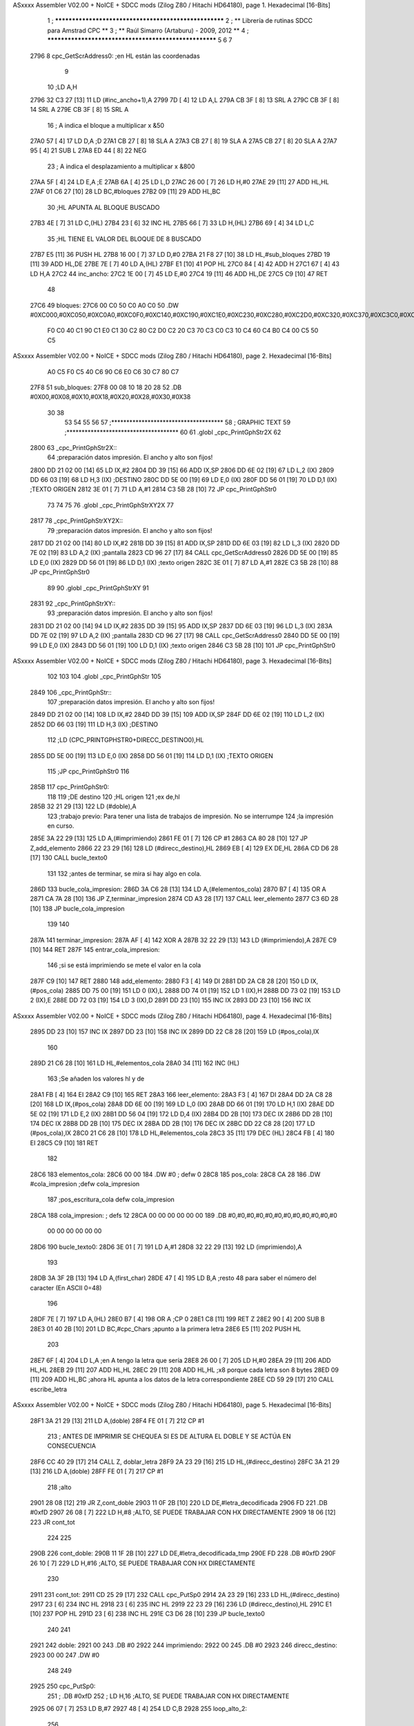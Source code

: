 ASxxxx Assembler V02.00 + NoICE + SDCC mods  (Zilog Z80 / Hitachi HD64180), page 1.
Hexadecimal [16-Bits]



                              1 ; ******************************************************
                              2 ; **       Librería de rutinas SDCC para Amstrad CPC  **
                              3 ; **       Raúl Simarro (Artaburu)    -   2009, 2012  **
                              4 ; ******************************************************
                              5 
                              6 
                              7 
   2796                       8 cpc_GetScrAddress0:			;en HL están las coordenadas
                              9 
                             10 	;LD A,H
   2796 32 C3 27      [13]   11 	LD (#inc_ancho+1),A
   2799 7D            [ 4]   12 	LD A,L
   279A CB 3F         [ 8]   13 	SRL A
   279C CB 3F         [ 8]   14 	SRL A
   279E CB 3F         [ 8]   15 	SRL A
                             16 	; A indica el bloque a multiplicar x &50
   27A0 57            [ 4]   17 	LD D,A						;D
   27A1 CB 27         [ 8]   18 	SLA A
   27A3 CB 27         [ 8]   19 	SLA A
   27A5 CB 27         [ 8]   20 	SLA A
   27A7 95            [ 4]   21 	SUB L
   27A8 ED 44         [ 8]   22 	NEG
                             23 	; A indica el desplazamiento a multiplicar x &800
   27AA 5F            [ 4]   24 	LD E,A						;E
   27AB 6A            [ 4]   25 	LD L,D
   27AC 26 00         [ 7]   26 	LD H,#0
   27AE 29            [11]   27 	ADD HL,HL
   27AF 01 C6 27      [10]   28 	LD BC,#bloques
   27B2 09            [11]   29 	ADD HL,BC
                             30 	;HL APUNTA AL BLOQUE BUSCADO
   27B3 4E            [ 7]   31 	LD C,(HL)
   27B4 23            [ 6]   32 	INC HL
   27B5 66            [ 7]   33 	LD H,(HL)
   27B6 69            [ 4]   34 	LD L,C
                             35 	;HL TIENE EL VALOR DEL BLOQUE DE 8 BUSCADO
   27B7 E5            [11]   36 	PUSH HL
   27B8 16 00         [ 7]   37 	LD D,#0
   27BA 21 F8 27      [10]   38 	LD HL,#sub_bloques
   27BD 19            [11]   39 	ADD HL,DE
   27BE 7E            [ 7]   40 	LD A,(HL)
   27BF E1            [10]   41 	POP HL
   27C0 84            [ 4]   42 	ADD H
   27C1 67            [ 4]   43 	LD H,A
   27C2                      44 inc_ancho:
   27C2 1E 00         [ 7]   45 	LD E,#0
   27C4 19            [11]   46 	ADD HL,DE
   27C5 C9            [10]   47 	RET
                             48 
   27C6                      49 bloques:
   27C6 00 C0 50 C0 A0 C0    50 .DW #0XC000,#0XC050,#0XC0A0,#0XC0F0,#0XC140,#0XC190,#0XC1E0,#0XC230,#0XC280,#0XC2D0,#0XC320,#0XC370,#0XC3C0,#0XC410,#0XC460,#0XC4B0,#0XC500,#0XC550,#0XC5A0,#0XC5F0,#0XC640,#0XC690,#0XC6E0,#0XC730,#0XC780
        F0 C0 40 C1 90 C1
        E0 C1 30 C2 80 C2
        D0 C2 20 C3 70 C3
        C0 C3 10 C4 60 C4
        B0 C4 00 C5 50 C5
ASxxxx Assembler V02.00 + NoICE + SDCC mods  (Zilog Z80 / Hitachi HD64180), page 2.
Hexadecimal [16-Bits]



        A0 C5 F0 C5 40 C6
        90 C6 E0 C6 30 C7
        80 C7
   27F8                      51 sub_bloques:
   27F8 00 08 10 18 20 28    52 .DB #0X00,#0X08,#0X10,#0X18,#0X20,#0X28,#0X30,#0X38
        30 38
                             53 
                             54 
                             55 
                             56 
                             57 ;*************************************
                             58 ; GRAPHIC TEXT
                             59 ;*************************************
                             60 
                             61 .globl _cpc_PrintGphStr2X
                             62 
   2800                      63 _cpc_PrintGphStr2X::
                             64 ;preparación datos impresión. El ancho y alto son fijos!
   2800 DD 21 02 00   [14]   65 	LD IX,#2
   2804 DD 39         [15]   66 	ADD IX,SP
   2806 DD 6E 02      [19]   67 	LD L,2 (IX)
   2809 DD 66 03      [19]   68 	LD H,3 (IX)	;DESTINO
   280C DD 5E 00      [19]   69    	LD E,0 (IX)
   280F DD 56 01      [19]   70 	LD D,1 (IX)	;TEXTO ORIGEN
   2812 3E 01         [ 7]   71 	LD A,#1
   2814 C3 5B 28      [10]   72  	JP cpc_PrintGphStr0
                             73 
                             74 
                             75 
                             76 .globl _cpc_PrintGphStrXY2X
                             77 
   2817                      78 _cpc_PrintGphStrXY2X::
                             79 ;preparación datos impresión. El ancho y alto son fijos!
   2817 DD 21 02 00   [14]   80 	LD IX,#2
   281B DD 39         [15]   81 	ADD IX,SP
   281D DD 6E 03      [19]   82  	LD L,3 (IX)
   2820 DD 7E 02      [19]   83 	LD A,2 (IX)	;pantalla
   2823 CD 96 27      [17]   84 	CALL cpc_GetScrAddress0
   2826 DD 5E 00      [19]   85    	LD E,0 (IX)
   2829 DD 56 01      [19]   86 	LD D,1 (IX)	;texto origen
   282C 3E 01         [ 7]   87 	LD A,#1
   282E C3 5B 28      [10]   88  	JP cpc_PrintGphStr0
                             89 
                             90 .globl _cpc_PrintGphStrXY
                             91 
   2831                      92 _cpc_PrintGphStrXY::
                             93 ;preparación datos impresión. El ancho y alto son fijos!
   2831 DD 21 02 00   [14]   94 	LD IX,#2
   2835 DD 39         [15]   95 	ADD IX,SP
   2837 DD 6E 03      [19]   96  	LD L,3 (IX)
   283A DD 7E 02      [19]   97 	LD A,2 (IX)	;pantalla
   283D CD 96 27      [17]   98 	CALL cpc_GetScrAddress0
   2840 DD 5E 00      [19]   99    	LD E,0 (IX)
   2843 DD 56 01      [19]  100 	LD D,1 (IX)	;texto origen
   2846 C3 5B 28      [10]  101  	JP cpc_PrintGphStr0
ASxxxx Assembler V02.00 + NoICE + SDCC mods  (Zilog Z80 / Hitachi HD64180), page 3.
Hexadecimal [16-Bits]



                            102 
                            103 
                            104 .globl _cpc_PrintGphStr
                            105 
   2849                     106 _cpc_PrintGphStr::
                            107 ;preparación datos impresión. El ancho y alto son fijos!
   2849 DD 21 02 00   [14]  108 	LD IX,#2
   284D DD 39         [15]  109 	ADD IX,SP
   284F DD 6E 02      [19]  110 	LD L,2 (IX)
   2852 DD 66 03      [19]  111 	LD H,3 (IX)	;DESTINO
                            112 	;LD (CPC_PRINTGPHSTR0+DIRECC_DESTINO0),HL
   2855 DD 5E 00      [19]  113    	LD E,0 (IX)
   2858 DD 56 01      [19]  114 	LD D,1 (IX)	;TEXTO ORIGEN
                            115 	;JP cpc_PrintGphStr0
                            116 
   285B                     117 cpc_PrintGphStr0:
                            118 
                            119 	;DE destino
                            120 	;HL origen
                            121 	;ex de,hl
   285B 32 21 29      [13]  122 	LD (#doble),A
                            123 	;trabajo previo: Para tener una lista de trabajos de impresión. No se interrumpe
                            124 	;la impresión en curso.
   285E 3A 22 29      [13]  125 	LD A,(#imprimiendo)
   2861 FE 01         [ 7]  126 	CP #1
   2863 CA 80 28      [10]  127 	JP Z,add_elemento
   2866 22 23 29      [16]  128 	LD (#direcc_destino),HL
   2869 EB            [ 4]  129 	EX DE,HL
   286A CD D6 28      [17]  130 	CALL bucle_texto0
                            131 
                            132 ;antes de terminar, se mira si hay algo en cola.
   286D                     133 bucle_cola_impresion:
   286D 3A C6 28      [13]  134 	LD A,(#elementos_cola)
   2870 B7            [ 4]  135 	OR A
   2871 CA 7A 28      [10]  136 	JP Z,terminar_impresion
   2874 CD A3 28      [17]  137 	CALL leer_elemento
   2877 C3 6D 28      [10]  138 	JP bucle_cola_impresion
                            139 
                            140 
   287A                     141 terminar_impresion:
   287A AF            [ 4]  142 	XOR A
   287B 32 22 29      [13]  143 	LD (#imprimiendo),A
   287E C9            [10]  144 	RET
   287F                     145 entrar_cola_impresion:
                            146 ;si se está imprimiendo se mete el valor en la cola
   287F C9            [10]  147 	RET
   2880                     148 add_elemento:
   2880 F3            [ 4]  149 	DI
   2881 DD 2A C8 28   [20]  150 	LD IX,(#pos_cola)
   2885 DD 75 00      [19]  151 	LD 0 (IX),L
   2888 DD 74 01      [19]  152 	LD 1 (IX),H
   288B DD 73 02      [19]  153 	LD 2 (IX),E
   288E DD 72 03      [19]  154 	LD 3 (IX),D
   2891 DD 23         [10]  155 	INC IX
   2893 DD 23         [10]  156 	INC IX
ASxxxx Assembler V02.00 + NoICE + SDCC mods  (Zilog Z80 / Hitachi HD64180), page 4.
Hexadecimal [16-Bits]



   2895 DD 23         [10]  157 	INC IX
   2897 DD 23         [10]  158 	INC IX
   2899 DD 22 C8 28   [20]  159 	LD (#pos_cola),IX
                            160 
   289D 21 C6 28      [10]  161 	LD HL,#elementos_cola
   28A0 34            [11]  162 	INC (HL)
                            163 	;Se añaden los valores hl y de
   28A1 FB            [ 4]  164 	EI
   28A2 C9            [10]  165 	RET
   28A3                     166 leer_elemento:
   28A3 F3            [ 4]  167 	DI
   28A4 DD 2A C8 28   [20]  168 	LD IX,(#pos_cola)
   28A8 DD 6E 00      [19]  169 	LD L,0 (IX)
   28AB DD 66 01      [19]  170 	LD H,1 (IX)
   28AE DD 5E 02      [19]  171 	LD E,2 (IX)
   28B1 DD 56 04      [19]  172 	LD D,4 (IX)
   28B4 DD 2B         [10]  173 	DEC IX
   28B6 DD 2B         [10]  174 	DEC IX
   28B8 DD 2B         [10]  175 	DEC IX
   28BA DD 2B         [10]  176 	DEC IX
   28BC DD 22 C8 28   [20]  177 	LD (#pos_cola),IX
   28C0 21 C6 28      [10]  178 	LD HL,#elementos_cola
   28C3 35            [11]  179 	DEC (HL)
   28C4 FB            [ 4]  180 	EI
   28C5 C9            [10]  181 	RET
                            182 
   28C6                     183 elementos_cola:
   28C6 00 00               184 	.DW #0				; defw 0
   28C8                     185 pos_cola:
   28C8 CA 28               186 	.DW #cola_impresion ;defw cola_impresion
                            187 						;pos_escritura_cola defw cola_impresion
   28CA                     188 cola_impresion:  		; defs 12
   28CA 00 00 00 00 00 00   189 	.DB #0,#0,#0,#0,#0,#0,#0,#0,#0,#0,#0,#0
        00 00 00 00 00 00
   28D6                     190 bucle_texto0:
   28D6 3E 01         [ 7]  191 	LD A,#1
   28D8 32 22 29      [13]  192 	LD (imprimiendo),A
                            193 
   28DB 3A 3F 2B      [13]  194 	LD A,(first_char)
   28DE 47            [ 4]  195 	LD B,A		;resto 48 para saber el número del caracter (En ASCII 0=48)
                            196 
   28DF 7E            [ 7]  197 	LD A,(HL)
   28E0 B7            [ 4]  198 	OR A ;CP 0
   28E1 C8            [11]  199 	RET Z
   28E2 90            [ 4]  200 	SUB B
   28E3 01 40 2B      [10]  201 	LD BC,#cpc_Chars	;apunto a la primera letra
   28E6 E5            [11]  202 	PUSH HL
                            203 
   28E7 6F            [ 4]  204 	LD L,A		;en A tengo la letra que sería
   28E8 26 00         [ 7]  205 	LD H,#0
   28EA 29            [11]  206 	ADD HL,HL
   28EB 29            [11]  207 	ADD HL,HL
   28EC 29            [11]  208 	ADD HL,HL	;x8 porque cada letra son 8 bytes
   28ED 09            [11]  209 	ADD HL,BC	;ahora HL apunta a los datos de la letra correspondiente
   28EE CD 59 29      [17]  210 	CALL escribe_letra
ASxxxx Assembler V02.00 + NoICE + SDCC mods  (Zilog Z80 / Hitachi HD64180), page 5.
Hexadecimal [16-Bits]



   28F1 3A 21 29      [13]  211 	LD A,(doble)
   28F4 FE 01         [ 7]  212 	CP #1
                            213 ; ANTES DE IMPRIMIR SE CHEQUEA SI ES DE ALTURA EL DOBLE Y SE ACTÚA EN CONSECUENCIA
   28F6 CC 40 29      [17]  214 	CALL Z, doblar_letra
   28F9 2A 23 29      [16]  215 	LD HL,(#direcc_destino)
   28FC 3A 21 29      [13]  216 	LD A,(doble)
   28FF FE 01         [ 7]  217 	CP #1
                            218 	;alto
   2901 28 08         [12]  219 	JR Z,cont_doble
   2903 11 0F 2B      [10]  220 	LD DE,#letra_decodificada
   2906 FD                  221 	.DB #0xfD
   2907 26 08         [ 7]  222 	LD H,#8		;ALTO, SE PUEDE TRABAJAR CON HX DIRECTAMENTE
   2909 18 06         [12]  223 	JR cont_tot
                            224 
                            225 
   290B                     226 cont_doble:
   290B 11 1F 2B      [10]  227 	LD DE,#letra_decodificada_tmp
   290E FD                  228 	.DB #0xfD
   290F 26 10         [ 7]  229 	LD H,#16		;ALTO, SE PUEDE TRABAJAR CON HX DIRECTAMENTE
                            230 
   2911                     231 cont_tot:
   2911 CD 25 29      [17]  232 	CALL cpc_PutSp0
   2914 2A 23 29      [16]  233 	LD HL,(#direcc_destino)
   2917 23            [ 6]  234 	INC HL
   2918 23            [ 6]  235 	INC HL
   2919 22 23 29      [16]  236 	LD (#direcc_destino),HL
   291C E1            [10]  237 	POP HL
   291D 23            [ 6]  238 	INC HL
   291E C3 D6 28      [10]  239 	JP bucle_texto0
                            240 
                            241 
   2921                     242 doble:
   2921 00                  243 	.DB #0
   2922                     244 imprimiendo:
   2922 00                  245 	.DB #0
   2923                     246 direcc_destino:
   2923 00 00               247 	.DW #0
                            248 
                            249 
   2925                     250 cpc_PutSp0:
                            251 ;	.DB #0xfD
                            252 ;  		LD H,16		;ALTO, SE PUEDE TRABAJAR CON HX DIRECTAMENTE
   2925 06 07         [ 7]  253 	LD B,#7
   2927 48            [ 4]  254 	LD C,B
   2928                     255 loop_alto_2:
                            256 
   2928                     257 loop_ancho_2:
   2928 EB            [ 4]  258 	EX DE,HL
   2929 ED A0         [16]  259 	LDI
   292B ED A0         [16]  260 	LDI
   292D FD                  261 	.DB #0XFD
   292E 25            [ 4]  262 	DEC H
   292F C8            [11]  263 	RET Z
   2930 EB            [ 4]  264 	EX DE,HL
   2931                     265 salto_linea:
ASxxxx Assembler V02.00 + NoICE + SDCC mods  (Zilog Z80 / Hitachi HD64180), page 6.
Hexadecimal [16-Bits]



   2931 0E FE         [ 7]  266 	LD C,#0XFE			;&07F6 			;SALTO LINEA MENOS ANCHO
   2933 09            [11]  267 	ADD HL,BC
   2934 D2 28 29      [10]  268 	JP NC,loop_alto_2 ;SIG_LINEA_2ZZ		;SI NO DESBORDA VA A LA SIGUIENTE LINEA
   2937 01 50 C0      [10]  269 	LD BC,#0XC050
   293A 09            [11]  270 	ADD HL,BC
   293B 06 07         [ 7]  271 	LD B,#7			;SÓLO SE DARÍA UNA DE CADA 8 VECES EN UN SPRITE
   293D C3 28 29      [10]  272 	JP loop_alto_2
                            273 
                            274 
                            275 
                            276 
   2940                     277 doblar_letra:
   2940 21 0F 2B      [10]  278 	LD HL,#letra_decodificada
   2943 11 1F 2B      [10]  279 	LD DE,#letra_decodificada_tmp
   2946 06 08         [ 7]  280 	LD B,#8
   2948                     281 buc_doblar_letra:
   2948 7E            [ 7]  282 	LD A,(HL)
   2949 23            [ 6]  283 	INC HL
   294A 12            [ 7]  284 	LD (DE),A
   294B 13            [ 6]  285 	INC DE
   294C 13            [ 6]  286 	INC DE
   294D 12            [ 7]  287 	LD (DE),A
   294E 1B            [ 6]  288 	DEC DE
   294F 7E            [ 7]  289 	LD A,(HL)
   2950 23            [ 6]  290 	INC HL
   2951 12            [ 7]  291 	LD (DE),A
   2952 13            [ 6]  292 	INC DE
   2953 13            [ 6]  293 	INC DE
   2954 12            [ 7]  294 	LD (DE),A
   2955 13            [ 6]  295 	INC DE
   2956 10 F0         [13]  296 	DJNZ buc_doblar_letra
   2958 C9            [10]  297 	RET
                            298 
                            299 
   2959                     300 escribe_letra:		; Code by Kevin Thacker
   2959 D5            [11]  301 	PUSH DE
   295A FD 21 0F 2B   [14]  302 	LD IY,#letra_decodificada
   295E 06 08         [ 7]  303 	LD B,#8
   2960                     304 bucle_alto_letra:
   2960 C5            [11]  305 	PUSH BC
   2961 E5            [11]  306 	PUSH HL
   2962 5E            [ 7]  307 	LD E,(HL)
   2963 CD 7A 29      [17]  308 	CALL op_colores
   2966 FD 72 00      [19]  309 	LD (IY),D
   2969 FD 23         [10]  310 	INC IY
   296B CD 7A 29      [17]  311 	CALL op_colores
   296E FD 72 00      [19]  312 	LD (IY),D
   2971 FD 23         [10]  313 	INC IY
   2973 E1            [10]  314 	POP HL
   2974 23            [ 6]  315 	INC HL
   2975 C1            [10]  316 	POP BC
   2976 10 E8         [13]  317 	DJNZ bucle_alto_letra
   2978 D1            [10]  318 	POP DE
   2979 C9            [10]  319 	RET
                            320 
ASxxxx Assembler V02.00 + NoICE + SDCC mods  (Zilog Z80 / Hitachi HD64180), page 7.
Hexadecimal [16-Bits]



   297A                     321 op_colores:
   297A 16 00         [ 7]  322 	ld d,#0					;; initial byte at end will be result of 2 pixels combined
   297C CD 87 29      [17]  323 	CALL op_colores_pixel	;; do pixel 0
   297F CB 02         [ 8]  324 	RLC D
   2981 CD 87 29      [17]  325 	CALL op_colores_pixel
   2984 CB 0A         [ 8]  326 	RRC D
   2986 C9            [10]  327 	RET
                            328 
                            329 ;; follow through to do pixel 1
                            330 
   2987                     331 op_colores_pixel:
                            332 	;; shift out pixel into bits 0 and 1 (source)
   2987 CB 03         [ 8]  333 	RLC E
   2989 CB 03         [ 8]  334 	RLC E
                            335 	;; isolate
   298B 7B            [ 4]  336 	LD A,E
   298C E6 03         [ 7]  337 	AND #0X3
   298E 21 0B 2B      [10]  338 	LD HL,#colores_b0
   2991 85            [ 4]  339 	ADD A,L
   2992 6F            [ 4]  340 	LD L,A
   2993 7C            [ 4]  341 	LD A,H
   2994 CE 00         [ 7]  342 	ADC A,#0
   2996 67            [ 4]  343 	LD H,A
                            344 	;; READ IT AND COMBINE WITH PIXEL SO FAR
   2997 7A            [ 4]  345 	LD A,D
   2998 B6            [ 7]  346 	OR (HL)
   2999 57            [ 4]  347 	LD D,A
   299A C9            [10]  348 	RET
                            349 
                            350 
                            351 .globl _cpc_SetInkGphStr
                            352 
   299B                     353 _cpc_SetInkGphStr::
                            354 ;preparación datos impresión. El ancho y alto son fijos!
   299B DD 21 02 00   [14]  355 	LD IX,#2
   299F DD 39         [15]  356 	ADD IX,SP
                            357 
                            358 	;LD A,H
                            359 	;LD C,L
   29A1 DD 7E 01      [19]  360 	LD A,1 (IX) ;VALOR
   29A4 DD 4E 00      [19]  361 	LD C,0 (IX)	;COLOR
                            362 
   29A7 21 0B 2B      [10]  363 	LD HL,#colores_b0
   29AA 06 00         [ 7]  364 	LD B,#0
   29AC 09            [11]  365 	ADD HL,BC
   29AD 77            [ 7]  366 	LD (HL),A
   29AE C9            [10]  367 	RET
                            368 
                            369 
                            370 
                            371 
                            372 
                            373 .globl _cpc_PrintGphStrXYM1
                            374 
   29AF                     375 _cpc_PrintGphStrXYM1::
ASxxxx Assembler V02.00 + NoICE + SDCC mods  (Zilog Z80 / Hitachi HD64180), page 8.
Hexadecimal [16-Bits]



                            376 ;preparación datos impresión. El ancho y alto son fijos!
   29AF DD 21 02 00   [14]  377 	LD IX,#2
   29B3 DD 39         [15]  378 	ADD IX,SP
   29B5 DD 6E 03      [19]  379  	LD L,3 (IX)
   29B8 DD 7E 02      [19]  380 	LD A,2 (IX)	;pantalla
   29BB CD 96 27      [17]  381 	CALL cpc_GetScrAddress0
   29BE DD 5E 00      [19]  382    	LD E,0 (IX)
   29C1 DD 56 01      [19]  383 	LD D,1 (IX)	;texto origen
   29C4 AF            [ 4]  384 	XOR A
   29C5 C3 0C 2A      [10]  385 	JP cpc_PrintGphStr0M1
                            386 
                            387 
                            388 .globl _cpc_PrintGphStrXYM12X
                            389 
   29C8                     390 _cpc_PrintGphStrXYM12X::
                            391 ;preparación datos impresión. El ancho y alto son fijos!
   29C8 DD 21 02 00   [14]  392 	LD IX,#2
   29CC DD 39         [15]  393 	ADD IX,SP
   29CE DD 6E 03      [19]  394  	LD L,3 (IX)
   29D1 DD 7E 02      [19]  395 	LD A,2 (IX)	;pantalla
   29D4 CD 96 27      [17]  396 	CALL cpc_GetScrAddress0
   29D7 DD 5E 00      [19]  397    	LD E,0 (IX)
   29DA DD 56 01      [19]  398 	LD D,1 (IX)	;texto origen
   29DD 3E 01         [ 7]  399 	LD A,#1
   29DF C3 0C 2A      [10]  400 	JP cpc_PrintGphStr0M1
                            401 
                            402 
                            403 
                            404 
                            405 .globl _cpc_PrintGphStrM12X
                            406 
   29E2                     407 _cpc_PrintGphStrM12X::
   29E2 DD 21 02 00   [14]  408 	LD IX,#2
   29E6 DD 39         [15]  409 	ADD IX,SP
   29E8 DD 6E 02      [19]  410 	LD L,2 (IX)
   29EB DD 66 03      [19]  411 	LD H,3 (IX)	;DESTINO
   29EE DD 5E 00      [19]  412    	LD E,0 (IX)
   29F1 DD 56 01      [19]  413 	LD D,1 (IX)	;TEXTO ORIGEN
   29F4 3E 01         [ 7]  414 	LD A,#1
                            415 
   29F6 C3 0C 2A      [10]  416 	JP cpc_PrintGphStr0M1
                            417 
                            418 
                            419 
                            420 .globl _cpc_PrintGphStrM1
                            421 
   29F9                     422 _cpc_PrintGphStrM1::
                            423 ;preparación datos impresión. El ancho y alto son fijos!
                            424 
   29F9 DD 21 02 00   [14]  425 	LD IX,#2
   29FD DD 39         [15]  426 	ADD IX,SP
   29FF DD 6E 02      [19]  427 	LD L,2 (IX)
   2A02 DD 66 03      [19]  428 	LD H,3 (IX)	;DESTINO
   2A05 DD 5E 00      [19]  429    	LD E,0 (IX)
   2A08 DD 56 01      [19]  430 	LD D,1 (IX)	;TEXTO ORIGEN
ASxxxx Assembler V02.00 + NoICE + SDCC mods  (Zilog Z80 / Hitachi HD64180), page 9.
Hexadecimal [16-Bits]



   2A0B AF            [ 4]  431 	XOR A
                            432 
                            433 	;JP cpc_PrintGphStr0M1
                            434 
   2A0C                     435 cpc_PrintGphStr0M1:
                            436 	;DE destino
                            437 	;HL origen
                            438 	;ex de,hl
   2A0C 32 75 2A      [13]  439 	LD (#dobleM1),A
                            440 	;trabajo previo: Para tener una lista de trabajos de impresión. No se interrumpe
                            441 	;la impresión en curso.
   2A0F 3A 22 29      [13]  442 	LD A,(#imprimiendo)
   2A12 FE 01         [ 7]  443 	CP #1
   2A14 CA 80 28      [10]  444 	JP Z,add_elemento
   2A17 22 23 29      [16]  445 	LD (#direcc_destino),HL
   2A1A EB            [ 4]  446 	EX DE,HL
   2A1B CD 2B 2A      [17]  447 	CALL bucle_texto0M1
                            448 ;antes de terminar, se mira si hay algo en cola.
   2A1E                     449 bucle_cola_impresionM1:
   2A1E 3A C6 28      [13]  450 	LD A,(#elementos_cola)
   2A21 B7            [ 4]  451 	OR A
   2A22 CA 7A 28      [10]  452 	JP Z,terminar_impresion
   2A25 CD A3 28      [17]  453 	CALL leer_elemento
   2A28 C3 1E 2A      [10]  454 	JP bucle_cola_impresionM1
                            455 
                            456 
                            457 
                            458 
                            459 
   2A2B                     460 bucle_texto0M1:
   2A2B 3E 01         [ 7]  461 	LD A,#1
   2A2D 32 22 29      [13]  462 	LD (#imprimiendo),A
                            463 
   2A30 3A 3F 2B      [13]  464 	LD A,(#first_char)
   2A33 47            [ 4]  465 	LD B,A		;resto 48 para saber el número del caracter (En ASCII 0=48)
   2A34 7E            [ 7]  466 	LD A,(HL)
   2A35 B7            [ 4]  467 	OR A ;CP 0
   2A36 C8            [11]  468 	RET Z
   2A37 90            [ 4]  469 	SUB B
   2A38 01 40 2B      [10]  470 	LD BC,#cpc_Chars	;apunto a la primera letra
   2A3B E5            [11]  471 	PUSH HL
   2A3C 6F            [ 4]  472 	LD L,A		;en A tengo la letra que sería
   2A3D 26 00         [ 7]  473 	LD H,#0
   2A3F 29            [11]  474 	ADD HL,HL
   2A40 29            [11]  475 	ADD HL,HL
   2A41 29            [11]  476 	ADD HL,HL	;x8 porque cada letra son 8 bytes
   2A42 09            [11]  477 	ADD HL,BC	;ahora HL apunta a los datos de la letra correspondiente
   2A43 CD A0 2A      [17]  478 	CALL escribe_letraM1
   2A46 3A 75 2A      [13]  479 	LD A,(dobleM1)
   2A49 FE 01         [ 7]  480 	CP #1
                            481 	; ANTES DE IMPRIMIR SE CHEQUEA SI ES DE ALTURA EL DOBLE Y SE ACTÚA EN CONSECUENCIA
   2A4B CC 76 2A      [17]  482 	CALL Z, doblar_letraM1
   2A4E 2A 23 29      [16]  483 	LD HL,(direcc_destino)
   2A51 3A 75 2A      [13]  484 	LD A,(dobleM1)
   2A54 FE 01         [ 7]  485 	CP #1
ASxxxx Assembler V02.00 + NoICE + SDCC mods  (Zilog Z80 / Hitachi HD64180), page 10.
Hexadecimal [16-Bits]



                            486 	;alto
   2A56 28 08         [12]  487 	JR Z,cont_dobleM1
   2A58 11 0F 2B      [10]  488 	LD DE,#letra_decodificada
   2A5B FD                  489 	.DB #0xfD
   2A5C 26 08         [ 7]  490 	LD H,#8		;ALTO, SE PUEDE TRABAJAR CON HX DIRECTAMENTE
   2A5E 18 06         [12]  491 	JR cont_totM1
                            492 
                            493 
   2A60                     494 cont_dobleM1:
   2A60 11 1F 2B      [10]  495 	LD DE,#letra_decodificada_tmp
   2A63 FD                  496 	.DB #0XFD
   2A64 26 10         [ 7]  497 	LD H,#16		;ALTO, SE PUEDE TRABAJAR CON HX DIRECTAMENTE
   2A66                     498 cont_totM1:
   2A66 CD 87 2A      [17]  499 	CALL cpc_PutSp0M1
   2A69 2A 23 29      [16]  500 	LD HL,(#direcc_destino)
   2A6C 23            [ 6]  501 	INC HL
   2A6D 22 23 29      [16]  502 	LD (#direcc_destino),HL
   2A70 E1            [10]  503 	POP HL
   2A71 23            [ 6]  504 	INC HL
   2A72 C3 2B 2A      [10]  505 	JP bucle_texto0M1
                            506 
   2A75                     507 dobleM1:
   2A75 00                  508 	.DB #0
                            509 ;.imprimiendo defb 0
                            510 ;.direcc_destino defw 0
                            511 
   2A76                     512 doblar_letraM1:
   2A76 21 0F 2B      [10]  513 	LD HL,#letra_decodificada
   2A79 11 1F 2B      [10]  514 	LD DE,#letra_decodificada_tmp
   2A7C 06 08         [ 7]  515 	LD B,#8
   2A7E                     516 buc_doblar_letraM1:
   2A7E 7E            [ 7]  517 	LD A,(HL)
   2A7F 23            [ 6]  518 	INC HL
   2A80 12            [ 7]  519 	LD (DE),A
   2A81 13            [ 6]  520 	INC DE
   2A82 12            [ 7]  521 	LD (DE),A
   2A83 13            [ 6]  522 	INC DE
   2A84 10 F8         [13]  523 	DJNZ buc_doblar_letraM1
   2A86 C9            [10]  524 	RET
                            525 
                            526 
   2A87                     527 cpc_PutSp0M1:
                            528 	;	defb #0xfD
                            529    	;	LD H,8		;ALTO, SE PUEDE TRABAJAR CON HX DIRECTAMENTE
   2A87 06 07         [ 7]  530 	LD B,#7
   2A89 48            [ 4]  531 	LD C,B
   2A8A                     532 loop_alto_2M1:
   2A8A                     533 loop_ancho_2M1:
   2A8A EB            [ 4]  534 	EX DE,HL
   2A8B ED A0         [16]  535 	LDI
   2A8D FD                  536 	.DB #0XFD
   2A8E 25            [ 4]  537 	DEC H
   2A8F C8            [11]  538 	RET Z
   2A90 EB            [ 4]  539 	EX DE,HL
   2A91                     540 salto_lineaM1:
ASxxxx Assembler V02.00 + NoICE + SDCC mods  (Zilog Z80 / Hitachi HD64180), page 11.
Hexadecimal [16-Bits]



   2A91 0E FF         [ 7]  541 	LD C,#0XFF			;#0x07f6 			;salto linea menos ancho
   2A93 09            [11]  542 	ADD HL,BC
   2A94 D2 8A 2A      [10]  543 	JP NC,loop_alto_2M1 ;sig_linea_2zz		;si no desborda va a la siguiente linea
   2A97 01 50 C0      [10]  544 	LD BC,#0XC050
   2A9A 09            [11]  545 	ADD HL,BC
   2A9B 06 07         [ 7]  546 	LD B,#7			;sólo se daría una de cada 8 veces en un sprite
   2A9D C3 8A 2A      [10]  547 	JP loop_alto_2M1
                            548 
                            549 
                            550 
   2AA0                     551 escribe_letraM1:
   2AA0 FD 21 0F 2B   [14]  552 	LD IY,#letra_decodificada
   2AA4 06 08         [ 7]  553 	LD B,#8
   2AA6 DD 21 08 2B   [14]  554 	LD IX,#byte_tmp
   2AAA                     555 bucle_altoM1:
   2AAA C5            [11]  556 	PUSH BC
   2AAB E5            [11]  557 	PUSH HL
                            558 
   2AAC 7E            [ 7]  559 	LD A,(HL)
   2AAD 21 07 2B      [10]  560 	LD HL,#dato
   2AB0 77            [ 7]  561 	LD (HL),A
                            562 	;me deja en ix los valores convertidos
                            563 	;HL tiene la dirección origen de los datos de la letra
                            564 	;LD DE,letra	;el destino es la posición de decodificación de la letra
                            565 	;Se analiza el byte por parejas de bits para saber el color de cada pixel.
   2AB1 DD 36 00 00   [19]  566 	LD (IX),#0	;reset el byte
   2AB5 06 04         [ 7]  567 	LD B,#4	;son 4 pixels por byte. Los recorro en un bucle y miro qué color tiene cada byte.
   2AB7                     568 bucle_coloresM1:
                            569 	;roto el byte en (HL)
   2AB7 E5            [11]  570 	PUSH HL
   2AB8 CD D0 2A      [17]  571 	CALL op_colores_m1	;voy a ver qué color es el byte. tengo un máximo de 4 colores posibles en modo 0.
   2ABB E1            [10]  572 	POP HL
   2ABC CB 3E         [15]  573 	SRL (HL)
   2ABE CB 3E         [15]  574 	SRL (HL)	;voy rotando el byte para mirar los bits por pares.
   2AC0 10 F5         [13]  575 	DJNZ bucle_coloresM1
   2AC2 DD 7E 00      [19]  576 	LD A,(IX)
   2AC5 FD 77 00      [19]  577 	LD (IY),A
   2AC8 FD 23         [10]  578 	INC IY
   2ACA E1            [10]  579 	POP HL
   2ACB 23            [ 6]  580 	INC HL
   2ACC C1            [10]  581 	POP BC
   2ACD 10 DB         [13]  582 	DJNZ bucle_altoM1
   2ACF C9            [10]  583 	RET
                            584 
                            585 
                            586 ;.rutina
                            587 ;HL tiene la dirección origen de los datos de la letra
                            588 
                            589 ;Se analiza el byte por parejas de bits para saber el color de cada pixel.
                            590 ;ld ix,byte_tmp
                            591 ;ld (ix+0),0
                            592 
                            593 ;LD B,4	;son 4 pixels por byte. Los recorro en un bucle y miro qué color tiene cada byte.
                            594 ;.bucle_colores
                            595 ;roto el byte en (HL)
ASxxxx Assembler V02.00 + NoICE + SDCC mods  (Zilog Z80 / Hitachi HD64180), page 12.
Hexadecimal [16-Bits]



                            596 ;push hl
                            597 ;call op_colores_m1	;voy a ver qué color es el byte. tengo un máximo de 4 colores posibles en modo 0.
                            598 ;pop hl
                            599 ;sla (HL)
                            600 ;sla (HL)	;voy rotando el byte para mirar los bits por pares.
                            601 
                            602 ;djnz bucle_colores
                            603 
                            604 ;ret
   2AD0                     605 op_colores_m1:   	;rutina en modo 1
                            606 					;mira el color del bit a pintar
   2AD0 3E 03         [ 7]  607 	LD A,#3			;hay 4 colores posibles. Me quedo con los 2 primeros bits
   2AD2 A6            [ 7]  608 	AND (HL)
                            609 	; EN A tengo el número de bytes a sumar!!
   2AD3 21 03 2B      [10]  610 	LD HL,#colores_m1
   2AD6 5F            [ 4]  611 	LD E,A
   2AD7 16 00         [ 7]  612 	LD D,#0
   2AD9 19            [11]  613 	ADD HL,DE
   2ADA 4E            [ 7]  614 	LD C,(HL)
                            615 	;EN C ESTÁ EL BYTE DEL COLOR
                            616 	;LD A,4
                            617 	;SUB B
   2ADB 78            [ 4]  618 	LD A,B
   2ADC 3D            [ 4]  619 	DEC A
   2ADD B7            [ 4]  620 	OR A ;CP 0
   2ADE CA E7 2A      [10]  621 	JP Z,_sin_rotar
   2AE1                     622 rotando:
   2AE1 CB 39         [ 8]  623 	SRL C
   2AE3 3D            [ 4]  624 	DEC A
   2AE4 C2 E1 2A      [10]  625 	JP NZ, rotando
   2AE7                     626 _sin_rotar:
   2AE7 79            [ 4]  627 	LD A,C
   2AE8 DD B6 00      [19]  628 	OR (IX)
   2AEB DD 77 00      [19]  629 	LD (IX),A
                            630 	;INC IX
   2AEE C9            [10]  631 	RET
                            632 
                            633 
                            634 .globl _cpc_SetInkGphStrM1
                            635 
   2AEF                     636 _cpc_SetInkGphStrM1::
   2AEF DD 21 02 00   [14]  637 	LD IX,#2
   2AF3 DD 39         [15]  638 	ADD IX,SP
   2AF5 DD 7E 01      [19]  639 	LD A,1 (IX) ;VALOR
   2AF8 DD 4E 00      [19]  640 	LD C,0 (IX)	;COLOR
   2AFB 21 03 2B      [10]  641 	LD HL,#colores_cambM1
   2AFE 06 00         [ 7]  642 	LD B,#0
   2B00 09            [11]  643 	ADD HL,BC
   2B01 77            [ 7]  644 	LD (HL),A
   2B02 C9            [10]  645 	RET
                            646 
                            647 
                            648 
   2B03                     649 colores_cambM1:
   2B03                     650 colores_m1:
ASxxxx Assembler V02.00 + NoICE + SDCC mods  (Zilog Z80 / Hitachi HD64180), page 13.
Hexadecimal [16-Bits]



   2B03 00 88 80 08         651 	.DB #0b00000000,#0b10001000,#0b10000000,#0b00001000
                            652 
                            653 ;defb @00000000,  @01010100, @00010000, @00000101  ;@00000001, @00000101, @00010101, @00000000
                            654 
                            655 
                            656 
                            657 ;DEFC direcc_destino0_m1 = direcc_destino
                            658 ;DEFC colores_cambM1 = colores_m1
                            659 
                            660 
                            661 
                            662 
   2B07                     663 dato:
   2B07 1B                  664 	.DB #0b00011011  ;aquí dejo temporalmente el byte a tratar
                            665 
   2B08                     666 byte_tmp:
   2B08 00                  667 	.DB #0
   2B09 00                  668 	.DB #0
   2B0A 00                  669 	.DB #0  ;defs 3
   2B0B                     670 colores_b0: ;defino los 4 colores posibles para el byte. Los colores pueden ser cualesquiera.
                            671 	  		;Pero se tienen que poner bien, en la posición que le corresponda.
   2B0B 0A 20 A0 28         672 	.DB #0b00001010,#0b00100000,#0b10100000,#0b00101000
                            673 	;.DB #0b00000000,  #0b01010100, #0b00010000, #0b00000101  ;#0b00000001, #0b00000101, #0b00010101, #0b00000000
                            674 
   2B0F                     675 letra_decodificada: ;. defs 16 ;16	;uso este espacio para guardar la letra que se decodifica
   2B0F 00 00 00 00 00 00   676 	.DB #0,#0,#0,#0,#0,#0,#0,#0
        00 00
   2B17 00 00 00 00 00 00   677 	.DB #0,#0,#0,#0,#0,#0,#0,#0
        00 00
   2B1F                     678 letra_decodificada_tmp: ;defs 32 ;16	;uso este espacio para guardar la letra que se decodifica para tamaño doble altura
   2B1F 00 00 00 00 00 00   679 	.DB #0,#0,#0,#0,#0,#0,#0,#0
        00 00
   2B27 00 00 00 00 00 00   680 	.DB #0,#0,#0,#0,#0,#0,#0,#0
        00 00
   2B2F 00 00 00 00 00 00   681 	.DB #0,#0,#0,#0,#0,#0,#0,#0
        00 00
   2B37 00 00 00 00 00 00   682 	.DB #0,#0,#0,#0,#0,#0,#0,#0
        00 00
                            683 
                            684 
   2B3F                     685 first_char:
   2B3F 2F                  686 	.DB #47	;first defined char number (ASCII)
                            687 
   2B40                     688 cpc_Chars:   ;cpc_Chars codificadas... cada pixel se define con 2 bits que definen el color.
                            689 	;/
   2B40 01                  690 	.DB #0b00000001
   2B41 01                  691 	.DB #0b00000001
   2B42 08                  692 	.DB #0b00001000
   2B43 08                  693 	.DB #0b00001000
   2B44 3C                  694 	.DB #0b00111100
   2B45 30                  695 	.DB #0b00110000
   2B46 30                  696 	.DB #0b00110000
   2B47 00                  697 	.DB #0b00000000
                            698 ;0-9
   2B48 54                  699 .db #0b01010100
ASxxxx Assembler V02.00 + NoICE + SDCC mods  (Zilog Z80 / Hitachi HD64180), page 14.
Hexadecimal [16-Bits]



   2B49 44                  700 .db #0b01000100
   2B4A 88                  701 .db #0b10001000
   2B4B 88                  702 .db #0b10001000
   2B4C 88                  703 .db #0b10001000
   2B4D CC                  704 .db #0b11001100
   2B4E FC                  705 .db #0b11111100
   2B4F 00                  706 .db #0b00000000
   2B50 10                  707 .db #0b00010000
   2B51 50                  708 .db #0b01010000
   2B52 20                  709 .db #0b00100000
   2B53 20                  710 .db #0b00100000
   2B54 20                  711 .db #0b00100000
   2B55 30                  712 .db #0b00110000
   2B56 FC                  713 .db #0b11111100
   2B57 00                  714 .db #0b00000000
   2B58 54                  715 .db #0b01010100
   2B59 44                  716 .db #0b01000100
   2B5A 08                  717 .db #0b00001000
   2B5B A8                  718 .db #0b10101000
   2B5C 80                  719 .db #0b10000000
   2B5D CC                  720 .db #0b11001100
   2B5E FC                  721 .db #0b11111100
   2B5F 00                  722 .db #0b00000000
   2B60 54                  723 .db #0b01010100
   2B61 44                  724 .db #0b01000100
   2B62 08                  725 .db #0b00001000
   2B63 28                  726 .db #0b00101000
   2B64 08                  727 .db #0b00001000
   2B65 CC                  728 .db #0b11001100
   2B66 FC                  729 .db #0b11111100
   2B67 00                  730 .db #0b00000000
   2B68 44                  731 .db #0b01000100
   2B69 44                  732 .db #0b01000100
   2B6A 88                  733 .db #0b10001000
   2B6B A8                  734 .db #0b10101000
   2B6C 08                  735 .db #0b00001000
   2B6D 0C                  736 .db #0b00001100
   2B6E 0C                  737 .db #0b00001100
   2B6F 00                  738 .db #0b00000000
   2B70 54                  739 .db #0b01010100
   2B71 44                  740 .db #0b01000100
   2B72 80                  741 .db #0b10000000
   2B73 A8                  742 .db #0b10101000
   2B74 08                  743 .db #0b00001000
   2B75 CC                  744 .db #0b11001100
   2B76 FC                  745 .db #0b11111100
   2B77 00                  746 .db #0b00000000
   2B78 54                  747 .db #0b01010100
   2B79 44                  748 .db #0b01000100
   2B7A 80                  749 .db #0b10000000
   2B7B A8                  750 .db #0b10101000
   2B7C 88                  751 .db #0b10001000
   2B7D CC                  752 .db #0b11001100
   2B7E FC                  753 .db #0b11111100
   2B7F 00                  754 .db #0b00000000
ASxxxx Assembler V02.00 + NoICE + SDCC mods  (Zilog Z80 / Hitachi HD64180), page 15.
Hexadecimal [16-Bits]



   2B80 54                  755 .db #0b01010100
   2B81 44                  756 .db #0b01000100
   2B82 08                  757 .db #0b00001000
   2B83 08                  758 .db #0b00001000
   2B84 20                  759 .db #0b00100000
   2B85 30                  760 .db #0b00110000
   2B86 30                  761 .db #0b00110000
   2B87 00                  762 .db #0b00000000
   2B88 54                  763 .db #0b01010100
   2B89 44                  764 .db #0b01000100
   2B8A 88                  765 .db #0b10001000
   2B8B A8                  766 .db #0b10101000
   2B8C 88                  767 .db #0b10001000
   2B8D CC                  768 .db #0b11001100
   2B8E FC                  769 .db #0b11111100
   2B8F 00                  770 .db #0b00000000
   2B90 54                  771 .db #0b01010100
   2B91 44                  772 .db #0b01000100
   2B92 88                  773 .db #0b10001000
   2B93 A8                  774 .db #0b10101000
   2B94 08                  775 .db #0b00001000
   2B95 CC                  776 .db #0b11001100
   2B96 FC                  777 .db #0b11111100
   2B97 00                  778 .db #0b00000000
                            779 
                            780 
                            781 
                            782 
                            783 
                            784 
                            785 	;:
   2B98 00                  786 	.DB #0b00000000
   2B99 00                  787 	.DB #0b00000000
   2B9A 20                  788 	.DB #0b00100000
   2B9B 00                  789 	.DB #0b00000000
   2B9C 30                  790 	.DB #0b00110000
   2B9D 00                  791 	.DB #0b00000000
   2B9E 00                  792 	.DB #0b00000000
   2B9F 00                  793 	.DB #0b00000000
                            794 	;SPC (;)
   2BA0 00 00 00 00 00 00   795 	.DB #0,#0,#0,#0,#0,#0,#0,#0
        00 00
                            796 	;.   (<)
   2BA8 00                  797 	.DB #0b00000000
   2BA9 00                  798 	.DB #0b00000000
   2BAA 00                  799 	.DB #0b00000000
   2BAB 00                  800 	.DB #0b00000000
   2BAC 00                  801 	.DB #0b00000000
   2BAD 00                  802 	.DB #0b00000000
   2BAE C0                  803 	.DB #0b11000000
   2BAF 00                  804 	.DB #0b00000000
                            805 	;Ñ    (=)
   2BB0 00                  806 .db #0b00000000
   2BB1 54                  807 .db #0b01010100
   2BB2 00                  808 .db #0b00000000
ASxxxx Assembler V02.00 + NoICE + SDCC mods  (Zilog Z80 / Hitachi HD64180), page 16.
Hexadecimal [16-Bits]



   2BB3 A0                  809 .db #0b10100000
   2BB4 88                  810 .db #0b10001000
   2BB5 CC                  811 .db #0b11001100
   2BB6 CC                  812 .db #0b11001100
   2BB7 00                  813 .db #0b00000000
                            814 
                            815 	; !	(>)
   2BB8 00                  816 	.DB #0b00000000
   2BB9 10                  817 	.DB #0b00010000
   2BBA 20                  818 	.DB #0b00100000
   2BBB 20                  819 	.DB #0b00100000
   2BBC 30                  820 	.DB #0b00110000
   2BBD 00                  821 	.DB #0b00000000
   2BBE 30                  822 	.DB #0b00110000
   2BBF 00                  823 	.DB #0b00000000
                            824 	;-> (?)
   2BC0 00                  825 	.DB #0b00000000
   2BC1 00                  826 	.DB #0b00000000
   2BC2 80                  827 	.DB #0b10000000
   2BC3 A0                  828 	.DB #0b10100000
   2BC4 FC                  829 	.DB #0b11111100
   2BC5 FC                  830 	.DB #0b11111100
   2BC6 00                  831 	.DB #0b00000000
   2BC7 00                  832 	.DB #0b00000000
                            833 	;-  (@)
   2BC8 00                  834 	.DB #0b00000000
   2BC9 00                  835 	.DB #0b00000000
   2BCA 00                  836 	.DB #0b00000000
   2BCB A8                  837 	.DB #0b10101000
   2BCC FC                  838 	.DB #0b11111100
   2BCD 00                  839 	.DB #0b00000000
   2BCE 00                  840 	.DB #0b00000000
   2BCF 00                  841 	.DB #0b00000000
                            842 
                            843 
                            844 
                            845 ;A-Z
   2BD0 00                  846 .db #0b00000000
   2BD1 54                  847 .db #0b01010100
   2BD2 88                  848 .db #0b10001000
   2BD3 88                  849 .db #0b10001000
   2BD4 A8                  850 .db #0b10101000
   2BD5 CC                  851 .db #0b11001100
   2BD6 CC                  852 .db #0b11001100
   2BD7 00                  853 .db #0b00000000
   2BD8 00                  854 .db #0b00000000
   2BD9 54                  855 .db #0b01010100
   2BDA 88                  856 .db #0b10001000
   2BDB A8                  857 .db #0b10101000
   2BDC 88                  858 .db #0b10001000
   2BDD CC                  859 .db #0b11001100
   2BDE FC                  860 .db #0b11111100
   2BDF 00                  861 .db #0b00000000
   2BE0 00                  862 .db #0b00000000
   2BE1 54                  863 .db #0b01010100
ASxxxx Assembler V02.00 + NoICE + SDCC mods  (Zilog Z80 / Hitachi HD64180), page 17.
Hexadecimal [16-Bits]



   2BE2 88                  864 .db #0b10001000
   2BE3 80                  865 .db #0b10000000
   2BE4 88                  866 .db #0b10001000
   2BE5 CC                  867 .db #0b11001100
   2BE6 FC                  868 .db #0b11111100
   2BE7 00                  869 .db #0b00000000
   2BE8 00                  870 .db #0b00000000
   2BE9 54                  871 .db #0b01010100
   2BEA 88                  872 .db #0b10001000
   2BEB 88                  873 .db #0b10001000
   2BEC 88                  874 .db #0b10001000
   2BED CC                  875 .db #0b11001100
   2BEE F0                  876 .db #0b11110000
   2BEF 00                  877 .db #0b00000000
   2BF0 00                  878 .db #0b00000000
   2BF1 54                  879 .db #0b01010100
   2BF2 80                  880 .db #0b10000000
   2BF3 A8                  881 .db #0b10101000
   2BF4 80                  882 .db #0b10000000
   2BF5 CC                  883 .db #0b11001100
   2BF6 FC                  884 .db #0b11111100
   2BF7 00                  885 .db #0b00000000
   2BF8 00                  886 .db #0b00000000
   2BF9 54                  887 .db #0b01010100
   2BFA 80                  888 .db #0b10000000
   2BFB A8                  889 .db #0b10101000
   2BFC 80                  890 .db #0b10000000
   2BFD C0                  891 .db #0b11000000
   2BFE C0                  892 .db #0b11000000
   2BFF 00                  893 .db #0b00000000
   2C00 00                  894 .db #0b00000000
   2C01 54                  895 .db #0b01010100
   2C02 88                  896 .db #0b10001000
   2C03 80                  897 .db #0b10000000
   2C04 A8                  898 .db #0b10101000
   2C05 CC                  899 .db #0b11001100
   2C06 FC                  900 .db #0b11111100
   2C07 00                  901 .db #0b00000000
   2C08 00                  902 .db #0b00000000
   2C09 44                  903 .db #0b01000100
   2C0A 88                  904 .db #0b10001000
   2C0B 88                  905 .db #0b10001000
   2C0C A8                  906 .db #0b10101000
   2C0D CC                  907 .db #0b11001100
   2C0E CC                  908 .db #0b11001100
   2C0F 00                  909 .db #0b00000000
   2C10 00                  910 .db #0b00000000
   2C11 54                  911 .db #0b01010100
   2C12 20                  912 .db #0b00100000
   2C13 20                  913 .db #0b00100000
   2C14 20                  914 .db #0b00100000
   2C15 30                  915 .db #0b00110000
   2C16 FC                  916 .db #0b11111100
   2C17 00                  917 .db #0b00000000
   2C18 00                  918 .db #0b00000000
ASxxxx Assembler V02.00 + NoICE + SDCC mods  (Zilog Z80 / Hitachi HD64180), page 18.
Hexadecimal [16-Bits]



   2C19 54                  919 .db #0b01010100
   2C1A A8                  920 .db #0b10101000
   2C1B 08                  921 .db #0b00001000
   2C1C 08                  922 .db #0b00001000
   2C1D CC                  923 .db #0b11001100
   2C1E FC                  924 .db #0b11111100
   2C1F 00                  925 .db #0b00000000
   2C20 00                  926 .db #0b00000000
   2C21 44                  927 .db #0b01000100
   2C22 88                  928 .db #0b10001000
   2C23 A0                  929 .db #0b10100000
   2C24 88                  930 .db #0b10001000
   2C25 CC                  931 .db #0b11001100
   2C26 CC                  932 .db #0b11001100
   2C27 00                  933 .db #0b00000000
   2C28 00                  934 .db #0b00000000
   2C29 40                  935 .db #0b01000000
   2C2A 80                  936 .db #0b10000000
   2C2B 80                  937 .db #0b10000000
   2C2C 80                  938 .db #0b10000000
   2C2D CC                  939 .db #0b11001100
   2C2E FC                  940 .db #0b11111100
   2C2F 00                  941 .db #0b00000000
   2C30 00                  942 .db #0b00000000
   2C31 54                  943 .db #0b01010100
   2C32 A8                  944 .db #0b10101000
   2C33 88                  945 .db #0b10001000
   2C34 88                  946 .db #0b10001000
   2C35 CC                  947 .db #0b11001100
   2C36 CC                  948 .db #0b11001100
   2C37 00                  949 .db #0b00000000
   2C38 00                  950 .db #0b00000000
   2C39 50                  951 .db #0b01010000
   2C3A 88                  952 .db #0b10001000
   2C3B 88                  953 .db #0b10001000
   2C3C 88                  954 .db #0b10001000
   2C3D CC                  955 .db #0b11001100
   2C3E CC                  956 .db #0b11001100
   2C3F 00                  957 .db #0b00000000
   2C40 00                  958 .db #0b00000000
   2C41 54                  959 .db #0b01010100
   2C42 88                  960 .db #0b10001000
   2C43 88                  961 .db #0b10001000
   2C44 88                  962 .db #0b10001000
   2C45 CC                  963 .db #0b11001100
   2C46 FC                  964 .db #0b11111100
   2C47 00                  965 .db #0b00000000
   2C48 00                  966 .db #0b00000000
   2C49 54                  967 .db #0b01010100
   2C4A 88                  968 .db #0b10001000
   2C4B 88                  969 .db #0b10001000
   2C4C A8                  970 .db #0b10101000
   2C4D C0                  971 .db #0b11000000
   2C4E C0                  972 .db #0b11000000
   2C4F 00                  973 .db #0b00000000
ASxxxx Assembler V02.00 + NoICE + SDCC mods  (Zilog Z80 / Hitachi HD64180), page 19.
Hexadecimal [16-Bits]



   2C50 00                  974 .db #0b00000000
   2C51 54                  975 .db #0b01010100
   2C52 88                  976 .db #0b10001000
   2C53 88                  977 .db #0b10001000
   2C54 88                  978 .db #0b10001000
   2C55 FC                  979 .db #0b11111100
   2C56 FC                  980 .db #0b11111100
   2C57 00                  981 .db #0b00000000
   2C58 00                  982 .db #0b00000000
   2C59 54                  983 .db #0b01010100
   2C5A 88                  984 .db #0b10001000
   2C5B 88                  985 .db #0b10001000
   2C5C A0                  986 .db #0b10100000
   2C5D CC                  987 .db #0b11001100
   2C5E CC                  988 .db #0b11001100
   2C5F 00                  989 .db #0b00000000
   2C60 00                  990 .db #0b00000000
   2C61 54                  991 .db #0b01010100
   2C62 80                  992 .db #0b10000000
   2C63 A8                  993 .db #0b10101000
   2C64 08                  994 .db #0b00001000
   2C65 CC                  995 .db #0b11001100
   2C66 FC                  996 .db #0b11111100
   2C67 00                  997 .db #0b00000000
   2C68 00                  998 .db #0b00000000
   2C69 54                  999 .db #0b01010100
   2C6A 20                 1000 .db #0b00100000
   2C6B 20                 1001 .db #0b00100000
   2C6C 20                 1002 .db #0b00100000
   2C6D 30                 1003 .db #0b00110000
   2C6E 30                 1004 .db #0b00110000
   2C6F 00                 1005 .db #0b00000000
   2C70 00                 1006 .db #0b00000000
   2C71 44                 1007 .db #0b01000100
   2C72 88                 1008 .db #0b10001000
   2C73 88                 1009 .db #0b10001000
   2C74 88                 1010 .db #0b10001000
   2C75 CC                 1011 .db #0b11001100
   2C76 FC                 1012 .db #0b11111100
   2C77 00                 1013 .db #0b00000000
   2C78 00                 1014 .db #0b00000000
   2C79 44                 1015 .db #0b01000100
   2C7A 88                 1016 .db #0b10001000
   2C7B 88                 1017 .db #0b10001000
   2C7C 88                 1018 .db #0b10001000
   2C7D CC                 1019 .db #0b11001100
   2C7E 30                 1020 .db #0b00110000
   2C7F 00                 1021 .db #0b00000000
   2C80 00                 1022 .db #0b00000000
   2C81 44                 1023 .db #0b01000100
   2C82 88                 1024 .db #0b10001000
   2C83 88                 1025 .db #0b10001000
   2C84 88                 1026 .db #0b10001000
   2C85 FC                 1027 .db #0b11111100
   2C86 CC                 1028 .db #0b11001100
ASxxxx Assembler V02.00 + NoICE + SDCC mods  (Zilog Z80 / Hitachi HD64180), page 20.
Hexadecimal [16-Bits]



   2C87 00                 1029 .db #0b00000000
   2C88 00                 1030 .db #0b00000000
   2C89 44                 1031 .db #0b01000100
   2C8A 88                 1032 .db #0b10001000
   2C8B A0                 1033 .db #0b10100000
   2C8C 20                 1034 .db #0b00100000
   2C8D CC                 1035 .db #0b11001100
   2C8E CC                 1036 .db #0b11001100
   2C8F 00                 1037 .db #0b00000000
   2C90 00                 1038 .db #0b00000000
   2C91 44                 1039 .db #0b01000100
   2C92 88                 1040 .db #0b10001000
   2C93 88                 1041 .db #0b10001000
   2C94 20                 1042 .db #0b00100000
   2C95 30                 1043 .db #0b00110000
   2C96 30                 1044 .db #0b00110000
   2C97 00                 1045 .db #0b00000000
   2C98 00                 1046 .db #0b00000000
   2C99 54                 1047 .db #0b01010100
   2C9A 08                 1048 .db #0b00001000
   2C9B 20                 1049 .db #0b00100000
   2C9C 80                 1050 .db #0b10000000
   2C9D CC                 1051 .db #0b11001100
   2C9E FC                 1052 .db #0b11111100
   2C9F 00                 1053 .db #0b00000000
                           1054 
                           1055 
                           1056 
                           1057 
                           1058 	;-
   2CA0 03                 1059 	.DB #0b00000011
   2CA1 0F                 1060 	.DB #0b00001111
   2CA2 3F                 1061 	.DB #0b00111111
   2CA3 FF                 1062 	.DB #0b11111111
   2CA4 3F                 1063 	.DB #0b00111111
   2CA5 0F                 1064 	.DB #0b00001111
   2CA6 03                 1065 	.DB #0b00000011
   2CA7 00                 1066 	.DB #0b00000000
